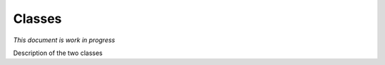 
************
Classes
************

*This document is work in progress*

Description of the two classes
